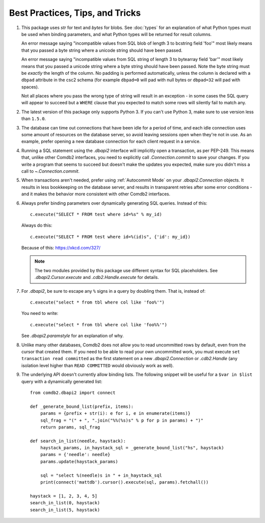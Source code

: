 ********************************
Best Practices, Tips, and Tricks
********************************

#. This package uses `str` for text and `bytes` for blobs. See :doc:`types` for
   an explanation of what Python types must be used when binding parameters,
   and what Python types will be returned for result columns.

   An error message saying "incompatible values from SQL blob of length 3 to
   bcstring field 'foo'" most likely means that you passed a byte string where
   a unicode string should have been passed.

   An error message saying "incompatible values from SQL string of length 3 to
   bytearray field 'bar'" most likely means that you passed a unicode string
   where a byte string should have been passed.  Note the byte string must be 
   *exactly* the length of the column.  No padding is performed automatically,
   unless the column is declared with a ``dbpad`` attribute in the csc2 schema 
   (for example ``dbpad=0`` will pad with null bytes or ``dbpad=32`` will pad 
   with spaces).

   Not all places where you pass the wrong type of string will result in an
   exception - in some cases the SQL query will appear to succeed but
   a ``WHERE`` clause that you expected to match some rows will silently fail
   to match any.

#. The latest version of this package only supports Python 3. If you can't
   use Python 3, make sure to use version less than ``1.5.0``.

#. The database can time out connections that have been idle for a period of
   time, and each idle connection uses some amount of resources on the database
   server, so avoid leaving sessions open when they're not in use.  As an
   example, prefer opening a new database connection for each client request in
   a service.

#. Running a SQL statement using the `.dbapi2` interface will implicitly open
   a transaction, as per PEP-249.  This means that, unlike other Comdb2
   interfaces, you need to explicitly call `.Connection.commit` to save your
   changes.  If you write a program that seems to succeed but doesn't make the
   updates you expected, make sure you didn't miss a call to
   `~.Connection.commit`.

#. When transactions aren't needed, prefer using :ref:`Autocommit Mode` on your
   `.dbapi2.Connection` objects.  It results in less bookkeeping on the
   database server, and results in transparent retries after some error
   conditions - and it makes the behavior more consistent with other Comdb2
   interfaces.

#. Always prefer binding parameters over dynamically generating SQL queries.
   Instead of this::

       c.execute("SELECT * FROM test where id=%s" % my_id)

   Always do this::

       c.execute("SELECT * FROM test where id=%(id)s", {'id': my_id})

   Because of this: https://xkcd.com/327/

   .. note::
       The two modules provided by this package use different syntax for SQL
       placeholders.  See `.dbapi2.Cursor.execute` and `.cdb2.Handle.execute`
       for details.

#. For `.dbapi2`, be sure to escape any ``%`` signs in a query by doubling
   them.  That is, instead of::

       c.execute("select * from tbl where col like 'foo%'")

   You need to write::

       c.execute("select * from tbl where col like 'foo%%'")

   See `.dbapi2.paramstyle` for an explanation of why.

#. Unlike many other databases, Comdb2 does not allow you to read uncommitted
   rows by default, even from the cursor that created them.  If you need to be
   able to read your own uncommitted work, you must execute ``set transaction
   read committed`` as the first statement on a new `.dbapi2.Connection` or
   `.cdb2.Handle` (any isolation level higher than ``READ COMMITTED`` would
   obviously work as well).

#. The underlying API doesn't currently allow binding lists. The following snippet
   will be useful for a ``$var in $list`` query with a dynamically generated list::

        from comdb2.dbapi2 import connect

        def _generate_bound_list(prefix, items):
            params = {prefix + str(i): e for i, e in enumerate(items)}
            sql_frag = "(" + ", ".join("%%(%s)s" % p for p in params) + ")"
            return params, sql_frag

        def search_in_list(needle, haystack):
            haystack_params, in_haystack_sql = _generate_bound_list("hs", haystack)
            params = {'needle': needle}
            params.update(haystack_params)

            sql = "select %(needle)s in " + in_haystack_sql
            print(connect('mattdb').cursor().execute(sql, params).fetchall())

        haystack = [1, 2, 3, 4, 5]
        search_in_list(0, haystack)
        search_in_list(5, haystack)

